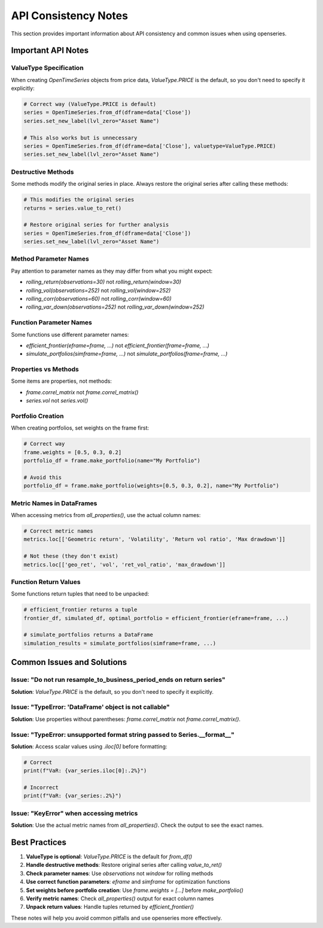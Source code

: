 API Consistency Notes
======================

This section provides important information about API consistency and common issues when using openseries.

Important API Notes
-------------------

ValueType Specification
~~~~~~~~~~~~~~~~~~~~~~~~

When creating `OpenTimeSeries` objects from price data, `ValueType.PRICE` is the default, so you don't need to specify it explicitly:

.. code-block:: python

   # Correct way (ValueType.PRICE is default)
   series = OpenTimeSeries.from_df(dframe=data['Close'])
   series.set_new_label(lvl_zero="Asset Name")

   # This also works but is unnecessary
   series = OpenTimeSeries.from_df(dframe=data['Close'], valuetype=ValueType.PRICE)
   series.set_new_label(lvl_zero="Asset Name")

Destructive Methods
~~~~~~~~~~~~~~~~~~~

Some methods modify the original series in place. Always restore the original series after calling these methods:

.. code-block:: python

   # This modifies the original series
   returns = series.value_to_ret()

   # Restore original series for further analysis
   series = OpenTimeSeries.from_df(dframe=data['Close'])
   series.set_new_label(lvl_zero="Asset Name")

Method Parameter Names
~~~~~~~~~~~~~~~~~~~~~~

Pay attention to parameter names as they may differ from what you might expect:

- `rolling_return(observations=30)` not `rolling_return(window=30)`
- `rolling_vol(observations=252)` not `rolling_vol(window=252)`
- `rolling_corr(observations=60)` not `rolling_corr(window=60)`
- `rolling_var_down(observations=252)` not `rolling_var_down(window=252)`

Function Parameter Names
~~~~~~~~~~~~~~~~~~~~~~~~

Some functions use different parameter names:

- `efficient_frontier(eframe=frame, ...)` not `efficient_frontier(frame=frame, ...)`
- `simulate_portfolios(simframe=frame, ...)` not `simulate_portfolios(frame=frame, ...)`

Properties vs Methods
~~~~~~~~~~~~~~~~~~~~~

Some items are properties, not methods:

- `frame.correl_matrix` not `frame.correl_matrix()`
- `series.vol` not `series.vol()`

Portfolio Creation
~~~~~~~~~~~~~~~~~~

When creating portfolios, set weights on the frame first:

.. code-block:: python

   # Correct way
   frame.weights = [0.5, 0.3, 0.2]
   portfolio_df = frame.make_portfolio(name="My Portfolio")

   # Avoid this
   portfolio_df = frame.make_portfolio(weights=[0.5, 0.3, 0.2], name="My Portfolio")

Metric Names in DataFrames
~~~~~~~~~~~~~~~~~~~~~~~~~~

When accessing metrics from `all_properties()`, use the actual column names:

.. code-block:: python

   # Correct metric names
   metrics.loc[['Geometric return', 'Volatility', 'Return vol ratio', 'Max drawdown']]

   # Not these (they don't exist)
   metrics.loc[['geo_ret', 'vol', 'ret_vol_ratio', 'max_drawdown']]

Function Return Values
~~~~~~~~~~~~~~~~~~~~~~

Some functions return tuples that need to be unpacked:

.. code-block:: python

   # efficient_frontier returns a tuple
   frontier_df, simulated_df, optimal_portfolio = efficient_frontier(eframe=frame, ...)

   # simulate_portfolios returns a DataFrame
   simulation_results = simulate_portfolios(simframe=frame, ...)

Common Issues and Solutions
---------------------------

Issue: "Do not run resample_to_business_period_ends on return series"
~~~~~~~~~~~~~~~~~~~~~~~~~~~~~~~~~~~~~~~~~~~~~~~~~~~~~~~~~~~~~~~~~~~~~~

**Solution**: `ValueType.PRICE` is the default, so you don't need to specify it explicitly.

Issue: "TypeError: 'DataFrame' object is not callable"
~~~~~~~~~~~~~~~~~~~~~~~~~~~~~~~~~~~~~~~~~~~~~~~~~~~~~~

**Solution**: Use properties without parentheses: `frame.correl_matrix` not `frame.correl_matrix()`.

Issue: "TypeError: unsupported format string passed to Series.__format__"
~~~~~~~~~~~~~~~~~~~~~~~~~~~~~~~~~~~~~~~~~~~~~~~~~~~~~~~~~~~~~~~~~~~~~~~~~~

**Solution**: Access scalar values using `.iloc[0]` before formatting:

.. code-block:: python

   # Correct
   print(f"VaR: {var_series.iloc[0]:.2%}")

   # Incorrect
   print(f"VaR: {var_series:.2%}")

Issue: "KeyError" when accessing metrics
~~~~~~~~~~~~~~~~~~~~~~~~~~~~~~~~~~~~~~~~

**Solution**: Use the actual metric names from `all_properties()`. Check the output to see the exact names.

Best Practices
--------------

1. **ValueType is optional**: `ValueType.PRICE` is the default for `from_df()`
2. **Handle destructive methods**: Restore original series after calling `value_to_ret()`
3. **Check parameter names**: Use `observations` not `window` for rolling methods
4. **Use correct function parameters**: `eframe` and `simframe` for optimization functions
5. **Set weights before portfolio creation**: Use `frame.weights = [...]` before `make_portfolio()`
6. **Verify metric names**: Check `all_properties()` output for exact column names
7. **Unpack return values**: Handle tuples returned by `efficient_frontier()`

These notes will help you avoid common pitfalls and use openseries more effectively.
